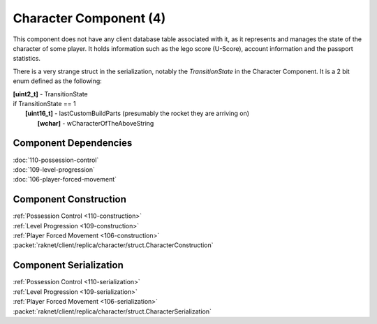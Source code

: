 Character Component (4)
-----------------------

This component does not have any client database table associated with it, as it
represents and manages the state of the character of some player. It holds information
such as the lego score (U-Score), account information and the passport statistics.

There is a very strange struct in the serialization, notably the `TransitionState` in the Character Component.
It is a 2 bit enum defined as the following:

| **[uint2_t]** - TransitionState
| if TransitionState == 1
|   **[uint16_t]** - lastCustomBuildParts (presumably the rocket they are arriving on)
|     **[wchar]** - wCharacterOfTheAboveString

Component Dependencies
......................

| :doc:`110-possession-control`
| :doc:`109-level-progression`
| :doc:`106-player-forced-movement`

Component Construction
......................

| :ref:`Possession Control <110-construction>`
| :ref:`Level Progression <109-construction>`
| :ref:`Player Forced Movement <106-construction>`
| :packet:`raknet/client/replica/character/struct.CharacterConstruction`

Component Serialization
.......................

| :ref:`Possession Control <110-serialization>`
| :ref:`Level Progression <109-serialization>`
| :ref:`Player Forced Movement <106-serialization>`
| :packet:`raknet/client/replica/character/struct.CharacterSerialization`
